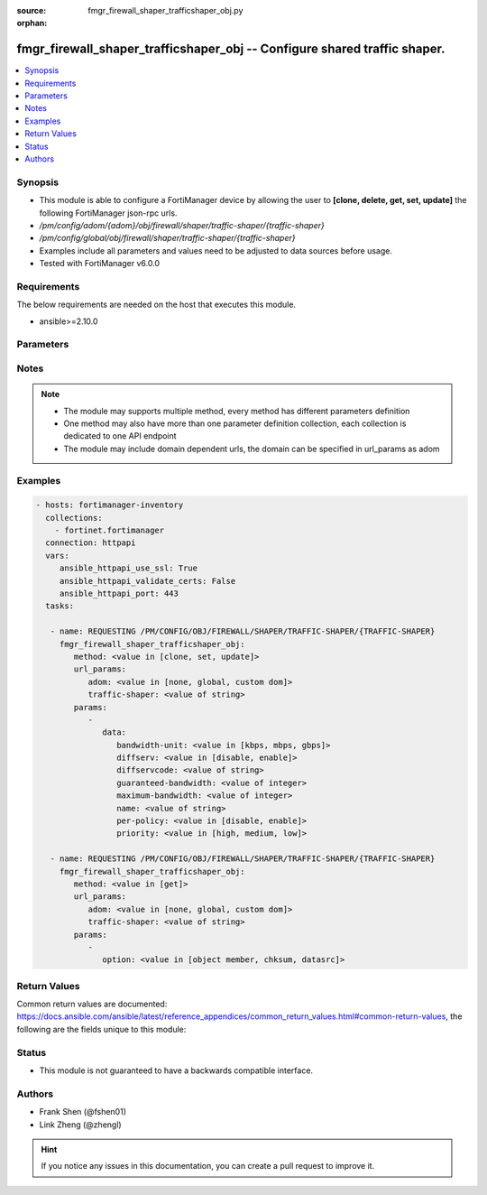 :source: fmgr_firewall_shaper_trafficshaper_obj.py

:orphan:

.. _fmgr_firewall_shaper_trafficshaper_obj:

fmgr_firewall_shaper_trafficshaper_obj -- Configure shared traffic shaper.
++++++++++++++++++++++++++++++++++++++++++++++++++++++++++++++++++++++++++

.. versionadded:: 2.10

.. contents::
   :local:
   :depth: 1


Synopsis
--------

- This module is able to configure a FortiManager device by allowing the user to **[clone, delete, get, set, update]** the following FortiManager json-rpc urls.
- `/pm/config/adom/{adom}/obj/firewall/shaper/traffic-shaper/{traffic-shaper}`
- `/pm/config/global/obj/firewall/shaper/traffic-shaper/{traffic-shaper}`
- Examples include all parameters and values need to be adjusted to data sources before usage.
- Tested with FortiManager v6.0.0


Requirements
------------
The below requirements are needed on the host that executes this module.

- ansible>=2.10.0



Parameters
----------

.. raw:: html

 <ul>
 <li><span class="li-head">url_params</span> - parameters in url path <span class="li-normal">type: dict</span> <span class="li-required">required: true</span></li>
 <ul class="ul-self">
 <li><span class="li-head">adom</span> - the domain prefix <span class="li-normal">type: str</span> <span class="li-normal"> choices: none, global, custom dom</span></li>
 <li><span class="li-head">traffic-shaper</span> - the object name <span class="li-normal">type: str</span> </li>
 </ul>
 <li><span class="li-head">parameters for method: [clone, set, update]</span> - Configure shared traffic shaper.</li>
 <ul class="ul-self">
 <li><span class="li-head">data</span> - No description for the parameter <span class="li-normal">type: dict</span> <ul class="ul-self">
 <li><span class="li-head">bandwidth-unit</span> - Unit of measurement for guaranteed and maximum bandwidth for this shaper (Kbps, Mbps or Gbps). <span class="li-normal">type: str</span>  <span class="li-normal">choices: [kbps, mbps, gbps]</span> </li>
 <li><span class="li-head">diffserv</span> - Enable/disable changing the DiffServ setting applied to traffic accepted by this shaper. <span class="li-normal">type: str</span>  <span class="li-normal">choices: [disable, enable]</span> </li>
 <li><span class="li-head">diffservcode</span> - DiffServ setting to be applied to traffic accepted by this shaper. <span class="li-normal">type: str</span> </li>
 <li><span class="li-head">guaranteed-bandwidth</span> - Amount of bandwidth guaranteed for this shaper (0 - 16776000). <span class="li-normal">type: int</span> </li>
 <li><span class="li-head">maximum-bandwidth</span> - Upper bandwidth limit enforced by this shaper (0 - 16776000). <span class="li-normal">type: int</span> </li>
 <li><span class="li-head">name</span> - Traffic shaper name. <span class="li-normal">type: str</span> </li>
 <li><span class="li-head">per-policy</span> - Enable/disable applying a separate shaper for each policy. <span class="li-normal">type: str</span>  <span class="li-normal">choices: [disable, enable]</span> </li>
 <li><span class="li-head">priority</span> - Higher priority traffic is more likely to be forwarded without delays and without compromising the guaranteed bandwidth. <span class="li-normal">type: str</span>  <span class="li-normal">choices: [high, medium, low]</span> </li>
 </ul>
 </ul>
 <li><span class="li-head">parameters for method: [delete]</span> - Configure shared traffic shaper.</li>
 <ul class="ul-self">
 </ul>
 <li><span class="li-head">parameters for method: [get]</span> - Configure shared traffic shaper.</li>
 <ul class="ul-self">
 <li><span class="li-head">option</span> - Set fetch option for the request. <span class="li-normal">type: str</span>  <span class="li-normal">choices: [object member, chksum, datasrc]</span> </li>
 </ul>
 </ul>






Notes
-----
.. note::

   - The module may supports multiple method, every method has different parameters definition

   - One method may also have more than one parameter definition collection, each collection is dedicated to one API endpoint

   - The module may include domain dependent urls, the domain can be specified in url_params as adom

Examples
--------

.. code-block:: yaml+jinja

 - hosts: fortimanager-inventory
   collections:
     - fortinet.fortimanager
   connection: httpapi
   vars:
      ansible_httpapi_use_ssl: True
      ansible_httpapi_validate_certs: False
      ansible_httpapi_port: 443
   tasks:

    - name: REQUESTING /PM/CONFIG/OBJ/FIREWALL/SHAPER/TRAFFIC-SHAPER/{TRAFFIC-SHAPER}
      fmgr_firewall_shaper_trafficshaper_obj:
         method: <value in [clone, set, update]>
         url_params:
            adom: <value in [none, global, custom dom]>
            traffic-shaper: <value of string>
         params:
            -
               data:
                  bandwidth-unit: <value in [kbps, mbps, gbps]>
                  diffserv: <value in [disable, enable]>
                  diffservcode: <value of string>
                  guaranteed-bandwidth: <value of integer>
                  maximum-bandwidth: <value of integer>
                  name: <value of string>
                  per-policy: <value in [disable, enable]>
                  priority: <value in [high, medium, low]>

    - name: REQUESTING /PM/CONFIG/OBJ/FIREWALL/SHAPER/TRAFFIC-SHAPER/{TRAFFIC-SHAPER}
      fmgr_firewall_shaper_trafficshaper_obj:
         method: <value in [get]>
         url_params:
            adom: <value in [none, global, custom dom]>
            traffic-shaper: <value of string>
         params:
            -
               option: <value in [object member, chksum, datasrc]>



Return Values
-------------


Common return values are documented: https://docs.ansible.com/ansible/latest/reference_appendices/common_return_values.html#common-return-values, the following are the fields unique to this module:


.. raw:: html

 <ul>
 <li><span class="li-return"> return values for method: [clone, delete, set, update]</span> </li>
 <ul class="ul-self">
 <li><span class="li-return">status</span>
 - No description for the parameter <span class="li-normal">type: dict</span> <ul class="ul-self">
 <li> <span class="li-return"> code </span> - No description for the parameter <span class="li-normal">type: int</span>  </li>
 <li> <span class="li-return"> message </span> - No description for the parameter <span class="li-normal">type: str</span>  </li>
 </ul>
 <li><span class="li-return">url</span>
 - No description for the parameter <span class="li-normal">type: str</span>  <span class="li-normal">example: /pm/config/adom/{adom}/obj/firewall/shaper/traffic-shaper/{traffic-shaper}</span>  </li>
 </ul>
 <li><span class="li-return"> return values for method: [get]</span> </li>
 <ul class="ul-self">
 <li><span class="li-return">data</span>
 - No description for the parameter <span class="li-normal">type: dict</span> <ul class="ul-self">
 <li> <span class="li-return"> bandwidth-unit </span> - Unit of measurement for guaranteed and maximum bandwidth for this shaper (Kbps, Mbps or Gbps). <span class="li-normal">type: str</span>  </li>
 <li> <span class="li-return"> diffserv </span> - Enable/disable changing the DiffServ setting applied to traffic accepted by this shaper. <span class="li-normal">type: str</span>  </li>
 <li> <span class="li-return"> diffservcode </span> - DiffServ setting to be applied to traffic accepted by this shaper. <span class="li-normal">type: str</span>  </li>
 <li> <span class="li-return"> guaranteed-bandwidth </span> - Amount of bandwidth guaranteed for this shaper (0 - 16776000). <span class="li-normal">type: int</span>  </li>
 <li> <span class="li-return"> maximum-bandwidth </span> - Upper bandwidth limit enforced by this shaper (0 - 16776000). <span class="li-normal">type: int</span>  </li>
 <li> <span class="li-return"> name </span> - Traffic shaper name. <span class="li-normal">type: str</span>  </li>
 <li> <span class="li-return"> per-policy </span> - Enable/disable applying a separate shaper for each policy. <span class="li-normal">type: str</span>  </li>
 <li> <span class="li-return"> priority </span> - Higher priority traffic is more likely to be forwarded without delays and without compromising the guaranteed bandwidth. <span class="li-normal">type: str</span>  </li>
 </ul>
 <li><span class="li-return">status</span>
 - No description for the parameter <span class="li-normal">type: dict</span> <ul class="ul-self">
 <li> <span class="li-return"> code </span> - No description for the parameter <span class="li-normal">type: int</span>  </li>
 <li> <span class="li-return"> message </span> - No description for the parameter <span class="li-normal">type: str</span>  </li>
 </ul>
 <li><span class="li-return">url</span>
 - No description for the parameter <span class="li-normal">type: str</span>  <span class="li-normal">example: /pm/config/adom/{adom}/obj/firewall/shaper/traffic-shaper/{traffic-shaper}</span>  </li>
 </ul>
 </ul>





Status
------

- This module is not guaranteed to have a backwards compatible interface.


Authors
-------

- Frank Shen (@fshen01)
- Link Zheng (@zhengl)


.. hint::

    If you notice any issues in this documentation, you can create a pull request to improve it.



